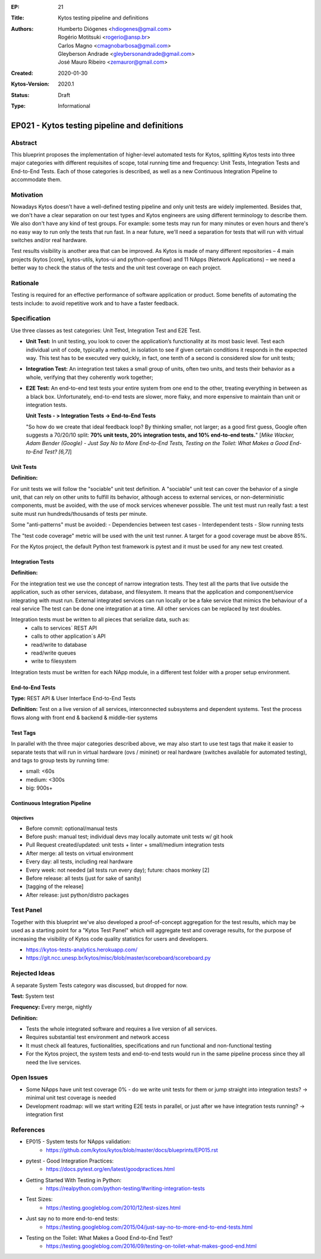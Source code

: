 :EP: 21
:Title: Kytos testing pipeline and definitions
:Authors:
    - Humberto Diógenes <hdiogenes@gmail.com>
    - Rogério Motitsuki <rogerio@ansp.br>
    - Carlos Magno <cmagnobarbosa@gmail.com>
    - Gleyberson Andrade <gleybersonandrade@gmail.com>
    - José Mauro Ribeiro <zemauror@gmail.com>
:Created: 2020-01-30
:Kytos-Version: 2020.1
:Status: Draft
:Type: Informational


**********************************************
EP021 - Kytos testing pipeline and definitions
**********************************************

Abstract
========

This blueprint proposes the implementation of higher-level automated tests for
Kytos, splitting Kytos tests into three major categories with different
requisites of scope, total running time and frequency: Unit Tests, Integration
Tests and End-to-End Tests. Each of those categories is described, as well as a
new Continuous Integration Pipeline to accommodate them.


Motivation
==========

Nowadays Kytos doesn't have a well-defined testing pipeline and only unit tests
are widely implemented. Besides that, we don't have a clear separation on our
test types and Kytos engineers are using different terminology to describe them.
We also don't have any kind of test groups. For example: some tests may run for
many minutes or even hours and there's no easy way to run only the tests that
run fast. In a near future, we'll need a separation for tests that will run with
virtual switches and/or real hardware.

Test results visibility is another area that can be improved. As Kytos is made
of many different repositories – 4 main projects (kytos [core], kytos-utils,
kytos-ui and python-openflow) and 11 NApps (Network Applications) – we need a
better way to check the status of the tests and the unit test coverage on each
project.


Rationale
=========

Testing is required for an effective performance of software application or
product. Some benefits of automating the tests include: to avoid repetitive work
and to have a faster feedback.


Specification
=============

Use three classes as test categories: Unit Test, Integration Test and E2E Test.

- **Unit Test:** In unit testing, you look to cover the application’s
  functionality at its most basic level. Test each individual unit of code,
  typically a method, in isolation to see if given certain conditions it
  responds in the expected way. This test has to be executed very quickly, in
  fact, one tenth of a second is considered slow for unit tests;
- **Integration Test:** An integration test takes a small group of units, often
  two units, and tests their behavior as a whole, verifying that they coherently
  work together;
- **E2E Test:** An end-to-end test tests your entire system from one end to the
  other, treating everything in between as a black box. Unfortunately,
  end-to-end tests are slower, more flaky, and more expensive to maintain than
  unit or integration tests.

  **Unit Tests - > Integration Tests -> End-to-End Tests**

  "So how do we create that ideal feedback loop? By thinking smaller, not
  larger; as a good first guess, Google often suggests a 70/20/10 split:
  **70% unit tests, 20% integration tests, and 10% end-to-end tests.**"
  [*Mike Wacker, Adam Bender (Google) - Just Say No to More End-to-End Tests,
  Testing on the Toilet: What Makes a Good End-to-End Test? [6,7]*]


Unit Tests
----------

**Definition:**

For unit tests we will follow the "sociable" unit test definition. A "sociable"
unit test can cover the behavior of a single unit, that can rely on other units
to fulfill its behavior, although access to external services, or
non-deterministic components, must be avoided, with the use of mock services
whenever possible. The unit test must run really fast: a test suite must run
hundreds/thousands of tests per minute.

Some "anti-patterns" must be avoided:
- Dependencies between test cases
- Interdependent tests
- Slow running tests

The "test code coverage" metric will be used with the unit test runner.
A target for a good coverage must be above 85%.

For the Kytos project, the default Python test framework is pytest and it must
be used for any new test created.


Integration Tests
-----------------

**Definition:**

For the integration test we use the concept of narrow integration tests. They
test all the parts that live outside the application, such as other services,
database, and filesystem. It means that the application  and component/service
integrating with must run. External integrated services can run locally or be a
fake service that mimics the behaviour of a real service The test can be done
one integration at a time. All other services can be replaced by test doubles.

Integration tests must be written to all pieces that serialize data, such as:
        - calls to services´ REST API
        - calls to other application´s API
        - read/write to database
        - read/write queues
        - write to filesystem

Integration tests must be written for each NApp module, in a different test
folder with a proper setup environment.


End-to-End Tests
----------------

**Type:** REST API & User Interface End-to-End Tests

**Definition:** Test on a live version of all services, interconnected
subsystems and dependent systems. Test the process flows along with front end &
backend & middle-tier systems

Test Tags
---------

In parallel with the three major categories described above, we may also start
to use test tags that make it easier to separate tests that will run in virtual
hardware (ovs / mininet) or real hardware (switches available for automated
testing), and tags to group tests by running time:

- small: <60s
- medium: <300s
- big: 900s+


Continuous Integration Pipeline
-------------------------------

Objectives
``````````

- Before commit: optional/manual tests
- Before push: manual test; individual devs may locally automate unit tests w/
  git hook
- Pull Request created/updated:  unit tests + linter + small/medium integration
  tests
- After merge: all tests on virtual environment
- Every day: all tests, including real hardware
- Every week: not needed (all tests run every day); future: chaos monkey [2]
- Before release: all tests (just for sake of sanity)
- [tagging of the release]
- After release: just python/distro packages


Test Panel
==========

Together with this blueprint we've also developed a proof-of-concept aggregation
for the test results, which may be used as a starting point for a "Kytos Test
Panel" which will aggregate test and coverage results, for the purpose of
increasing the visibility of Kytos code quality statistics for users and
developers.

- https://kytos-tests-analytics.herokuapp.com/
- https://git.ncc.unesp.br/kytos/misc/blob/master/scoreboard/scoreboard.py


Rejected Ideas
==============

A separate System Tests category was discussed, but dropped for now.

**Test:** System test

**Frequency:** Every merge, nightly

**Definition:**

- Tests the whole integrated software and requires a live version of all
  services.
- Requires substantial test environment and network access
- It must check all features, fuctionalities, specifications and run functional
  and non-functional testing
- For the Kytos project, the system tests and end-to-end tests would run in the
  same pipeline process since they all need the live services.


Open Issues
===========

- Some NApps have unit test coverage 0% - do we write unit tests for them or
  jump straight into integration tests? -> minimal unit test coverage is needed
- Development roadmap: will we start writing E2E tests in parallel, or just
  after we have integration tests running? -> integration first


References
==========

- EP015 - System tests for NApps validation:
    - https://github.com/kytos/kytos/blob/master/docs/blueprints/EP015.rst
- pytest - Good Integration Practices:
    - https://docs.pytest.org/en/latest/goodpractices.html
- Getting Started With Testing in Python:
    - https://realpython.com/python-testing/#writing-integration-tests
- Test Sizes:
    - https://testing.googleblog.com/2010/12/test-sizes.html
- Just say no to more end-to-end tests:
    - https://testing.googleblog.com/2015/04/just-say-no-to-more-end-to-end-tests.html
- Testing on the Toilet: What Makes a Good End-to-End Test?
    - https://testing.googleblog.com/2016/09/testing-on-toilet-what-makes-good-end.html
